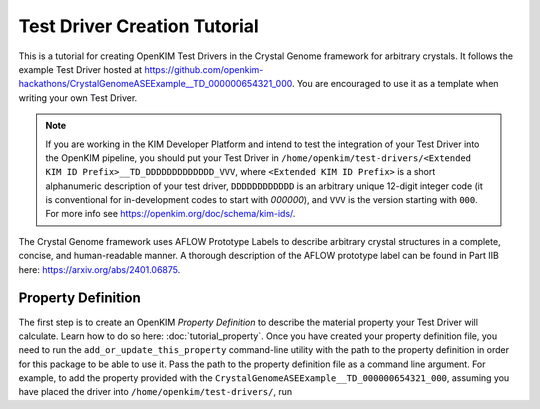=============================
Test Driver Creation Tutorial
=============================

This is a tutorial for creating OpenKIM Test Drivers in the Crystal Genome framework for arbitrary crystals. It follows the example Test Driver hosted at https://github.com/openkim-hackathons/CrystalGenomeASEExample__TD_000000654321_000. You are encouraged to use it as a template when writing your own Test Driver. 

.. note::
    If you are working in the KIM Developer Platform and intend to test the integration of your Test Driver into the OpenKIM pipeline, you should put your Test Driver in ``/home/openkim/test-drivers/<Extended KIM ID Prefix>__TD_DDDDDDDDDDDDD_VVV``, where ``<Extended KIM ID Prefix>`` is a short alphanumeric description of your test driver, ``DDDDDDDDDDDD`` is an arbitrary unique 12-digit integer code (it is conventional for in-development codes to start with `000000`), and ``VVV`` is the version starting with ``000``. For more info see https://openkim.org/doc/schema/kim-ids/.

The Crystal Genome framework uses AFLOW Prototype Labels to describe arbitrary crystal structures in a complete, concise, and human-readable manner. A thorough description of the AFLOW prototype label can be found in Part IIB here: https://arxiv.org/abs/2401.06875.

.. _doc.tutorial.property:

Property Definition
===================

The first step is to create an OpenKIM *Property Definition* to describe the material property your Test Driver will calculate. Learn how to do so here: :doc:`tutorial_property`. Once you have created your property definition file, you need to run the ``add_or_update_this_property`` command-line utility with the path to the property definition in order for this package to be able to use it. Pass the path to the property definition file as a command line argument. For example, to add the property provided with the ``CrystalGenomeASEExample__TD_000000654321_000``, assuming you have placed the driver into ``/home/openkim/test-drivers/``, run

.. code-block:: bash
    add_or_update_this_property /home/openkim/test-drivers/CrystalGenomeASEExample__TD_000000654321_000/local-props/energy-vs-volume-isotropic-crystal.edn

